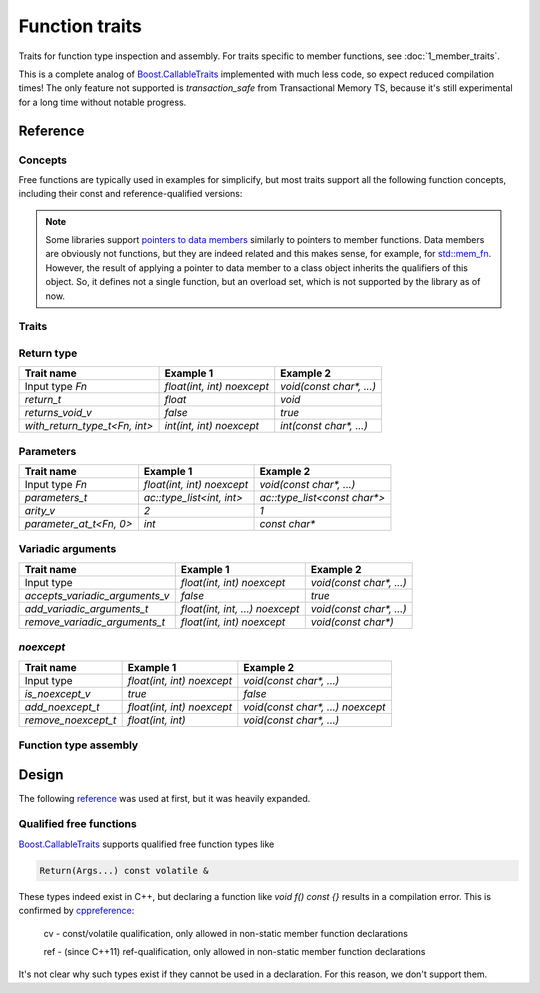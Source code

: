 ********************************
Function traits
********************************

Traits for function type inspection and assembly.
For traits specific to member functions, see :doc:`1_member_traits`.

This is a complete analog of `Boost.CallableTraits
<https://www.boost.org/doc/libs/latest/libs/callable_traits/doc/html/index.html>`_
implemented with much less code, so expect reduced compilation times!
The only feature not supported is `transaction_safe` from Transactional Memory TS,
because it's still experimental for a long time without notable progress.

Reference
=========

Concepts
--------

Free functions are typically used in examples for simplicify,
but most traits support all the following function concepts,
including their const and reference-qualified versions:

.. ac-include:: actl/functional/traits/FreeFunction.hpp
.. doxygenconcept:: ac::FreeFunction

.. ac-include:: actl/functional/traits/MemberFunction.hpp
.. doxygenconcept:: ac::MemberFunction

.. ac-include:: actl/functional/traits/FunctionObject.hpp
.. doxygenconcept:: ac::FunctionObject

.. note::

  Some libraries support
  `pointers to data members <https://en.cppreference.com/w/cpp/language/pointer.html#Pointers_to_data_members>`_
  similarly to pointers to member functions.
  Data members are obviously not functions,
  but they are indeed related and this makes sense, for example, for
  `std::mem_fn <https://en.cppreference.com/w/cpp/utility/functional/mem_fn.html>`_.
  However, the result of applying a pointer to data member
  to a class object inherits the qualifiers of this object.
  So, it defines not a single function, but an overload set,
  which is not supported by the library as of now.

Traits
------

.. ac-include:: actl/functional/traits/function_traits.hpp
.. doxygenstruct:: ac::function_traits
.. doxygenenum:: ac::function_category

Return type
-----------

.. ac-include:: actl/functional/traits/return.hpp

.. doxygentypedef:: ac::return_t
.. doxygenvariable:: ac::returns_void_v
.. doxygentypedef:: ac::with_return_type_t

============================== =============================== =================================
Trait name                     Example 1                       Example 2                        
============================== =============================== =================================
Input type `Fn`                `float(int, int) noexcept`      `void(const char*, ...)`         
`return_t`                     `float`                         `void`                           
`returns_void_v`               `false`                         `true`                           
`with_return_type_t<Fn, int>`  `int(int, int) noexcept`        `int(const char*, ...)`          
============================== =============================== =================================

Parameters
----------

.. ac-include:: actl/functional/traits/parameters.hpp

.. doxygentypedef:: ac::parameters_t
.. doxygenvariable:: ac::arity_v
.. doxygentypedef:: ac::parameter_at_t
.. doxygentypedef:: ac::unique_parameters_t

============================== =============================== =================================
Trait name                     Example 1                       Example 2                        
============================== =============================== =================================
Input type `Fn`                `float(int, int) noexcept`      `void(const char*, ...)`         
`parameters_t`                 `ac::type_list<int, int>`       `ac::type_list<const char*>`     
`arity_v`                      `2`                             `1`                              
`parameter_at_t<Fn, 0>`        `int`                           `const char*`                    
============================== =============================== =================================

Variadic arguments
------------------

.. ac-include:: actl/functional/traits/variadic_arguments.hpp

.. doxygenvariable:: ac::accepts_variadic_arguments_v
.. doxygentypedef:: ac::add_variadic_arguments_t
.. doxygentypedef:: ac::remove_variadic_arguments_t

============================== =============================== =================================
Trait name                     Example 1                       Example 2                        
============================== =============================== =================================
Input type                     `float(int, int) noexcept`      `void(const char*, ...)`         
`accepts_variadic_arguments_v` `false`                         `true`                           
`add_variadic_arguments_t`     `float(int, int, ...) noexcept` `void(const char*, ...)`         
`remove_variadic_arguments_t`  `float(int, int) noexcept`      `void(const char*)`              
============================== =============================== =================================

`noexcept`
----------

.. ac-include:: actl/functional/traits/noexcept.hpp

.. doxygenvariable:: ac::is_noexcept_v
.. doxygentypedef:: ac::add_noexcept_t
.. doxygentypedef:: ac::remove_noexcept_t

============================== =============================== =================================
Trait name                     Example 1                       Example 2                        
============================== =============================== =================================
Input type                     `float(int, int) noexcept`      `void(const char*, ...)`         
`is_noexcept_v`                `true`                          `false`                          
`add_noexcept_t`               `float(int, int) noexcept`      `void(const char*, ...) noexcept`
`remove_noexcept_t`            `float(int, int)`               `void(const char*, ...)`         
============================== =============================== =================================

Function type assembly
----------------------

.. ac-include:: actl/functional/traits/assemble_function.hpp
.. doxygentypedef:: ac::assemble_function_t
.. doxygentypedef:: ac::as_free_function_t

.. ac-tests:: tests/functional/traits/

Design
======

The following `reference <https://functionalcpp.wordpress.com/2013/08/05/function-traits/>`_
was used at first, but it was heavily expanded.

Qualified free functions
------------------------

`Boost.CallableTraits
<https://www.boost.org/doc/libs/latest/libs/callable_traits/doc/html/index.html>`_
supports qualified free function types like

.. code::

  Return(Args...) const volatile &

These types indeed exist in C++, but declaring a function like
`void f() const {}` results in a compilation error.
This is confirmed by
`cppreference <https://en.cppreference.com/w/cpp/language/function>`_:

  cv	-	const/volatile qualification, only allowed in non-static member function declarations

  ref	-	(since C++11) ref-qualification, only allowed in non-static member function declarations

It's not clear why such types exist if they cannot be used in a declaration.
For this reason, we don't support them.
